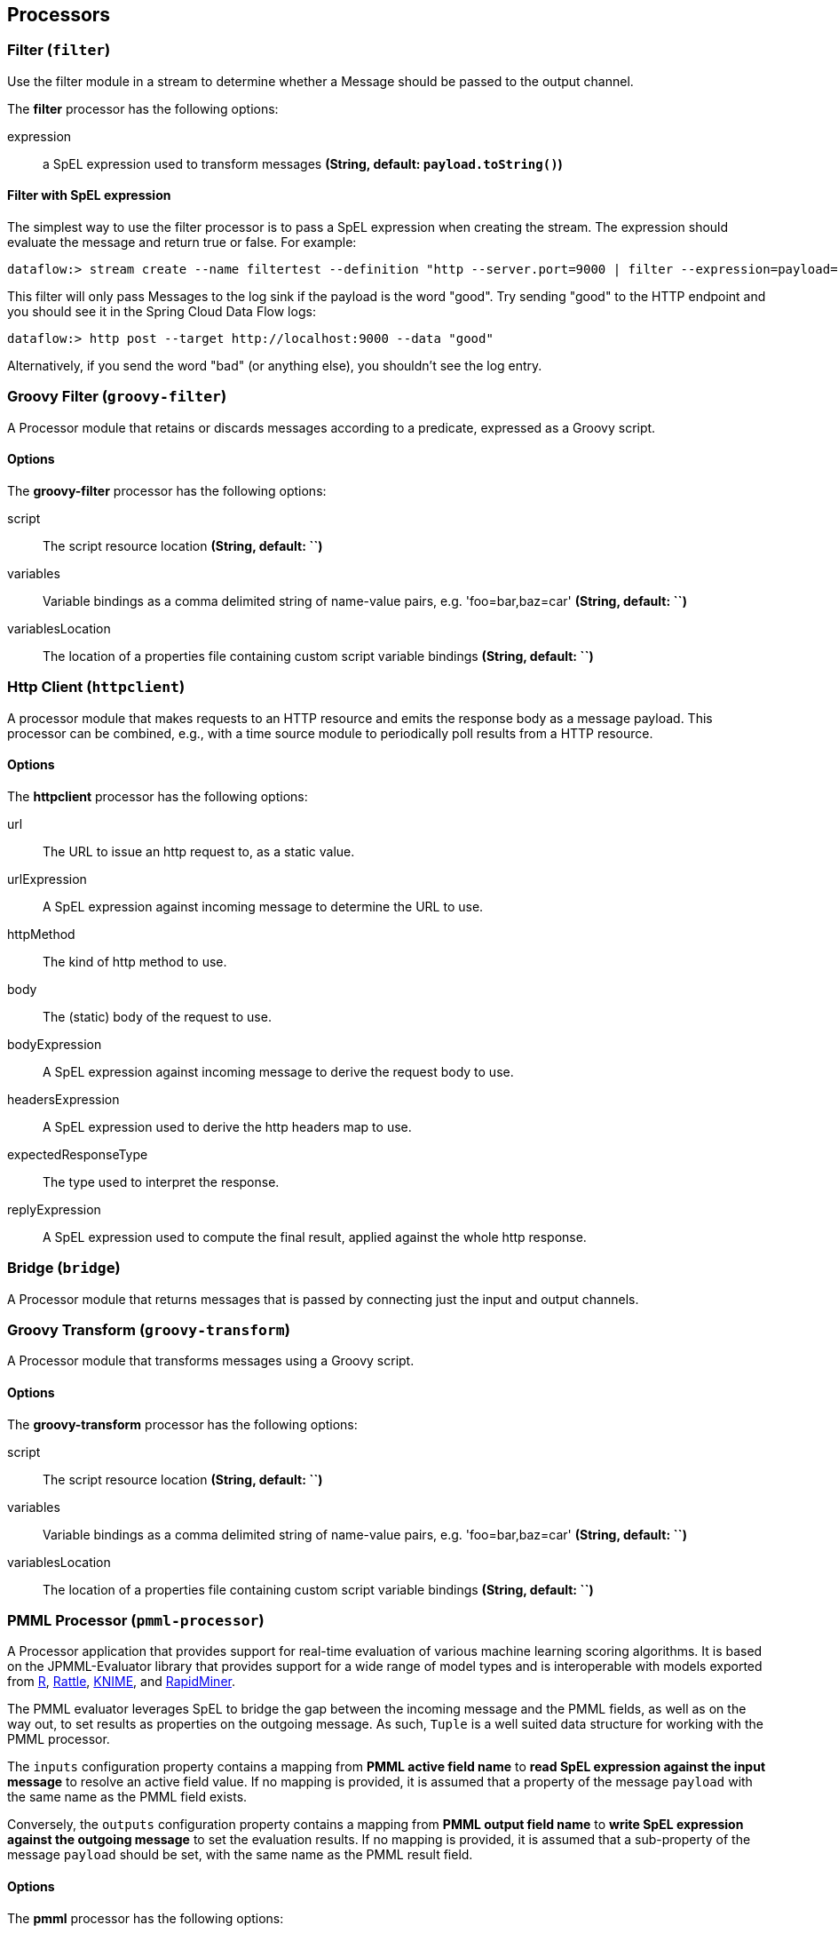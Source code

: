 [[spring-cloud-stream-modules-processors]]
== Processors

[[spring-cloud-stream-modules-filter]]
=== Filter (`filter`)
Use the filter module in a stream to determine whether a Message should be passed to the output channel.

The **$$filter$$** $$processor$$ has the following options:

$$expression$$:: $$a SpEL expression used to transform messages$$ *($$String$$, default: `payload.toString()`)*

==== Filter with SpEL expression
The simplest way to use the filter processor is to pass a SpEL expression when creating the stream. The expression should evaluate the message and return true or false.  For example:

    dataflow:> stream create --name filtertest --definition "http --server.port=9000 | filter --expression=payload=='good' | log" --deploy

This filter will only pass Messages to the log sink if the payload is the word "good". Try sending "good" to the HTTP endpoint and you should see it in the Spring Cloud Data Flow logs:

    dataflow:> http post --target http://localhost:9000 --data "good"

Alternatively, if you send the word "bad" (or anything else), you shouldn't see the log entry.


[[spring-cloud-stream-modules-groovy-filter]]
=== Groovy Filter (`groovy-filter`)

A Processor module that retains or discards messages according to a predicate, expressed as a Groovy script.

==== Options

The **$$groovy-filter$$** $$processor$$ has the following options:

$$script$$:: $$The script resource location$$ *($$String$$, default: ``)*
$$variables$$:: $$Variable bindings as a comma delimited string of name-value pairs, e.g. 'foo=bar,baz=car'$$ *($$String$$, default: ``)*
$$variablesLocation$$:: $$The location of a properties file containing custom script variable bindings$$ *($$String$$, default: ``)*

[[spring-cloud-stream-modules-httpclient]]
=== Http Client (`httpclient`)

A processor module that makes requests to an HTTP resource and emits the response body as a message payload. This processor can be combined, e.g., with a time source module to periodically poll results from a HTTP resource.

==== Options

The **$$httpclient$$** $$processor$$ has the following options:

$$url$$:: The URL to issue an http request to, as a static value.
$$urlExpression$$:: A SpEL expression against incoming message to determine the URL to use.
$$httpMethod$$:: The kind of http method to use.
$$body$$:: The (static) body of the request to use.
$$bodyExpression$$:: A SpEL expression against incoming message to derive the request body to use.
$$headersExpression$$:: A SpEL expression used to derive the http headers map to use.
$$expectedResponseType$$:: The type used to interpret the response.
$$replyExpression$$:: A SpEL expression used to compute the final result, applied against the whole http response.

[[spring-cloud-stream-modules-bridge]]
=== Bridge (`bridge`)

A Processor module that returns messages that is passed by connecting just the input and output channels.

[[spring-cloud-stream-modules-groovy-transform]]
=== Groovy Transform (`groovy-transform`)

A Processor module that transforms messages using a Groovy script.

==== Options

The **$$groovy-transform$$** $$processor$$ has the following options:

$$script$$:: $$The script resource location$$ *($$String$$, default: ``)*
$$variables$$:: $$Variable bindings as a comma delimited string of name-value pairs, e.g. 'foo=bar,baz=car'$$ *($$String$$, default: ``)*
$$variablesLocation$$:: $$The location of a properties file containing custom script variable bindings$$ *($$String$$, default: ``)*


=== PMML Processor (`pmml-processor`)

A Processor application that provides support for real-time evaluation of various machine learning scoring algorithms.
It is based on the JPMML-Evaluator library that provides support for a wide range of model types and is interoperable
with models exported from http://www.r-project.org/[R], http://rattle.togaware.com/[Rattle],
http://www.knime.org/[KNIME], and http://rapid-i.com/content/view/181/190/[RapidMiner].

The PMML evaluator leverages SpEL to bridge the gap between the incoming message and the PMML fields, as well as on the
way out, to set results as properties on the outgoing message. As such, `Tuple` is a well suited data structure for
working with the PMML processor.

The `inputs` configuration property contains a mapping from **PMML active field name** to **read SpEL expression against
the input message** to resolve an active field value. If no mapping is provided, it is assumed that a property of the
message `payload` with the same name as the PMML field exists.

Conversely, the `outputs` configuration property contains a mapping from **PMML output field name** to
**write SpEL expression against the outgoing message** to set the evaluation results. If no mapping is provided, it is
assumed that a sub-property of the message `payload` should be set, with the same name as the PMML result field.

==== Options

The **$$pmml$$** $$processor$$ has the following options:

$$modelLocation$$:: $$The location of the PMML model file.$$ *($$Resource$$, default: `null`)*
$$modelName$$:: $$If the model file contains multiple models, the name of the one to use.$$ *($$String$$, default: `null`)*
$$modelNameExpression$$:: $$If the model file contains multiple models, the name of the one to use, as a SpEL expression.$$ *($$Expression$$, default: `null`)*
$$inputs$$:: $$How to compute model active fields from input message properties as modelField->SpEL.$$ *($$Map<String, Expression>$$, default: `empty`)*
$$outputs$$:: $$How to emit evaluation results in the output message as msgProperty->SpEL.$$ *($$Map<String, Expression>$$, default: `empty`)*


[[spring-cloud-stream-modules-transform]]
=== Transform (`transform`)
Use the transform module in a stream to convert a Message's content or structure.

==== Options

The **$$transform$$** $$processor$$ has the following options:

$$expression$$:: $$a SpEL expression used to transform messages$$ *($$String$$, default: `payload.toString()`)*

==== Transform with SpEL expression
The simplest way to use the transform processor is to pass a SpEL expression when creating the stream. The expression should return the modified message or payload.  For example:

    dataflow:> stream create --name transformtest --definition "http --server.port=9003 | transform --expression=payload.toUpperCase() | log" --deploy

This transform will convert all message payloads to upper case. If sending the word "foo" to the HTTP endpoint and you should see "FOO" in the Spring Cloud Data Flow logs:

    dataflow:> http post --target http://localhost:9003 --data "foo"

As part of the SpEL expression you can make use of the pre-registered JSON Path function.  The syntax is #jsonPath(payload,'<json path expression>')

[[spring-cloud-stream-modules-splitter]]
=== Splitter
The splitter module builds upon the concept of the same name in Spring Integration and allows the splitting of a single
message into several distinct messages.

$$expression$$:: $$a SpEL expression which would typically evaluate to an array or collection$$ *($$String$$, default: `null`)*
$$delimiters$$:: $$A list of delimiters to tokenize a String payload ('expression' must be null)$$ *($$String$$, default: `null`)*
$$fileMarkers$$:: $$Split File payloads, when true, START and END marker messages will be emitted, when false no markers are emitted$$ *($$String$$, default: `null`)*
$$charset$$:: $$Split File payloads using this charset to convert bytes to String$$ *($$String$$, default: `null`)*
$$applySequence$$:: $$Add correlation and sequence information to the message headers$$ *($$String$$, default: `true`)*

When no `expression`, `fileMarkers`, or `charset` is provided, a `DefaultMessageSplitter` is configured with (optional) `delimiters`.
When `fileMarkers` or `charset` is provided, a `FileSplitter` is configured (you must provide either a `fileMarkers`
or `charset` to split files, which must be text-based - they are split into lines).
Otherwise, an `ExpressionEvaluatingMessageSplitter` is configured.

When splitting `File` payloads, the `sequenceSize` header is zero because the size cannot be determined at the beginning.

*Ambiguous properties are not allowed.*

==== JSON Example

As part of the SpEL expression you can make use of the pre-registered JSON Path function. The syntax is
`#jsonPath(payload, '<json path expression>')`.

For example, consider the following JSON:

[source, json]
----
{ "store": {
    "book": [
        {
            "category": "reference",
            "author": "Nigel Rees",
            "title": "Sayings of the Century",
            "price": 8.95
        },
        {
            "category": "fiction",
            "author": "Evelyn Waugh",
            "title": "Sword of Honour",
            "price": 12.99
        },
        {
            "category": "fiction",
            "author": "Herman Melville",
            "title": "Moby Dick",
            "isbn": "0-553-21311-3",
            "price": 8.99
        },
        {
            "category": "fiction",
            "author": "J. R. R. Tolkien",
            "title": "The Lord of the Rings",
            "isbn": "0-395-19395-8",
            "price": 22.99
        }
    ],
    "bicycle": {
        "color": "red",
        "price": 19.95
    }
}}
----

and an expression `#jsonPath(payload, '$.store.book')`; the result will be 4 messages, each with a `Map` payload
containing the properties of a single book.
